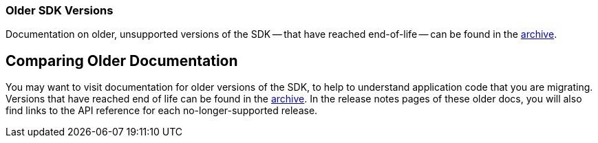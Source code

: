 
[.column]
====== {empty}

=== Older SDK Versions

// tag::link[]
Documentation on older, unsupported versions of the SDK -- that have reached end-of-life -- can be found in the https://docs-archive.couchbase.com/home/index.html[archive].

// end::link[]


// tag::migration[]
== Comparing Older Documentation

You may want to visit documentation for older versions of the SDK, to help to understand application code that you are migrating.
Versions that have reached end of life can be found in the https://docs-archive.couchbase.com/home/index.html[archive].
In the release notes pages of these older docs, you will also find links to the API reference for each no-longer-supported release.
// end::migration[]
